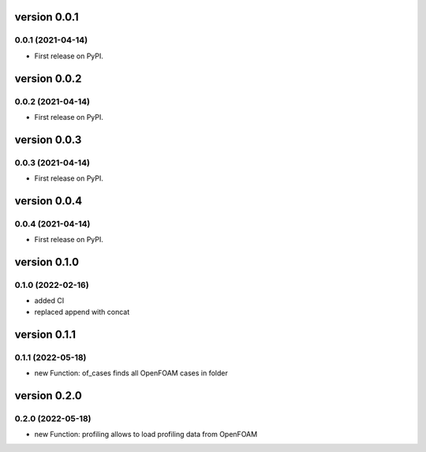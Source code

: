 version 0.0.1
=============

0.0.1 (2021-04-14)
------------------

* First release on PyPI.


version 0.0.2
=============

0.0.2 (2021-04-14)
------------------

* First release on PyPI.


version 0.0.3
=============

0.0.3 (2021-04-14)
------------------

* First release on PyPI.


version 0.0.4
=============

0.0.4 (2021-04-14)
------------------

* First release on PyPI.

version 0.1.0
=============

0.1.0 (2022-02-16)
------------------

* added CI
* replaced append with concat

version 0.1.1
=============

0.1.1 (2022-05-18)
------------------

* new Function: of_cases finds all OpenFOAM cases in folder

version 0.2.0
=============

0.2.0 (2022-05-18)
------------------

* new Function: profiling allows to load profiling data from OpenFOAM

.. sourcecode:: cpp
    add profiling to system controlDict:
    profiling
    {
        active      true;
        cpuInfo     false;
        memInfo     false;
        sysInfo     false;
    }

.. sourcecode:: python
    prof = casefoam.profiling(time=0,processorDir="", caseStructure=caseStructure,baseCase=baseCase)
